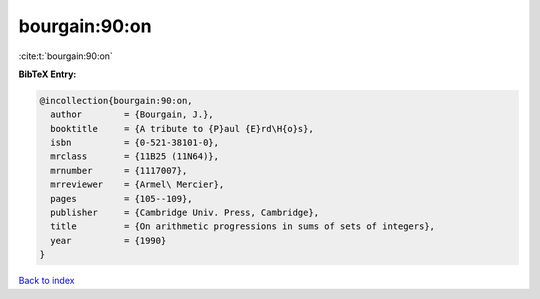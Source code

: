 bourgain:90:on
==============

:cite:t:`bourgain:90:on`

**BibTeX Entry:**

.. code-block:: bibtex

   @incollection{bourgain:90:on,
     author        = {Bourgain, J.},
     booktitle     = {A tribute to {P}aul {E}rd\H{o}s},
     isbn          = {0-521-38101-0},
     mrclass       = {11B25 (11N64)},
     mrnumber      = {1117007},
     mrreviewer    = {Armel\ Mercier},
     pages         = {105--109},
     publisher     = {Cambridge Univ. Press, Cambridge},
     title         = {On arithmetic progressions in sums of sets of integers},
     year          = {1990}
   }

`Back to index <../By-Cite-Keys.rst>`_

